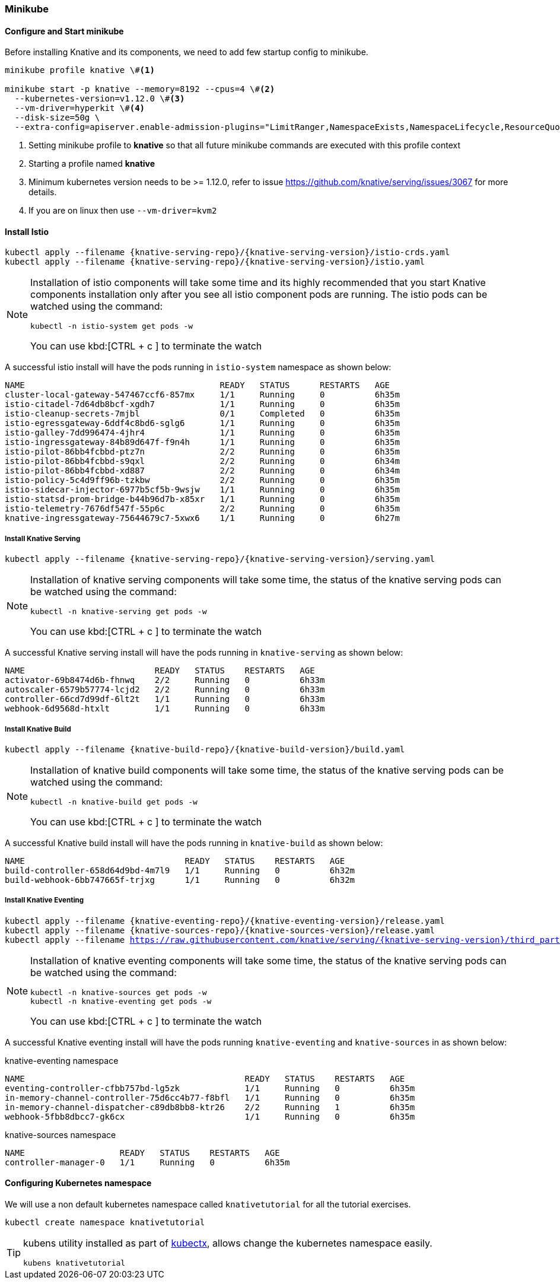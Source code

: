 [#install-knative-minikube]
=== Minikube

[#start-minikube]
==== Configure and Start minikube 

Before installing Knative and its components, we need to add few startup config to minikube.

[source,bash,subs="+macros,+attributes"]
----
minikube profile knative \#<1>

minikube start -p knative --memory=8192 --cpus=4 \#<2> 
  --kubernetes-version=v1.12.0 \#<3> 
  --vm-driver=hyperkit \#<4>  
  --disk-size=50g \
  --extra-config=apiserver.enable-admission-plugins="LimitRanger,NamespaceExists,NamespaceLifecycle,ResourceQuota,ServiceAccount,DefaultStorageClass,MutatingAdmissionWebhook"
----

<1> Setting minikube profile to **knative** so that all future minikube commands are executed with this profile context
<2> Starting a profile named **knative**
<3> Minimum kubernetes version needs to be >= 1.12.0, refer to issue https://github.com/knative/serving/issues/3067 for more details.
<4> If you are on linux then use `--vm-driver=kvm2`


[#install-knative-istio]
==== Install Istio 

[source,bash,subs="+macros,+attributes"]
----
kubectl apply --filename {knative-serving-repo}/{knative-serving-version}/istio-crds.yaml
kubectl apply --filename {knative-serving-repo}/{knative-serving-version}/istio.yaml
----

[NOTE]
====
Installation of istio components will take some time and its highly recommended that you start Knative components installation only after you see all istio component pods are running. The istio pods can be watched using the command:
[source,bash,subs="+macros,+attributes"]
----
kubectl -n istio-system get pods -w 
----
You can use kbd:[CTRL + c ] to terminate the watch
====

A successful istio install will have the pods running in `istio-system` namespace as shown below:

[source,bash]
----
NAME                                       READY   STATUS      RESTARTS   AGE
cluster-local-gateway-547467ccf6-857mx     1/1     Running     0          6h35m
istio-citadel-7d64db8bcf-xgdh7             1/1     Running     0          6h35m
istio-cleanup-secrets-7mjbl                0/1     Completed   0          6h35m
istio-egressgateway-6ddf4c8bd6-sglg6       1/1     Running     0          6h35m
istio-galley-7dd996474-4jhr4               1/1     Running     0          6h35m
istio-ingressgateway-84b89d647f-f9n4h      1/1     Running     0          6h35m
istio-pilot-86bb4fcbbd-ptz7n               2/2     Running     0          6h35m
istio-pilot-86bb4fcbbd-s9qxl               2/2     Running     0          6h34m
istio-pilot-86bb4fcbbd-xd887               2/2     Running     0          6h34m
istio-policy-5c4d9ff96b-tzkbw              2/2     Running     0          6h35m
istio-sidecar-injector-6977b5cf5b-9wsjw    1/1     Running     0          6h35m
istio-statsd-prom-bridge-b44b96d7b-x85xr   1/1     Running     0          6h35m
istio-telemetry-7676df547f-55p6c           2/2     Running     0          6h35m
knative-ingressgateway-75644679c7-5xwx6    1/1     Running     0          6h27m
----

[#install-knative-serving]
===== **Install Knative Serving**

[source,bash,subs="+macros,+attributes"]
----
kubectl apply --filename {knative-serving-repo}/{knative-serving-version}/serving.yaml
----

[NOTE]
====
Installation of knative serving components will take some time, the status of the knative serving pods can be watched using the command:
[source,bash,subs="+macros,+attributes"]
----
kubectl -n knative-serving get pods -w 
----
You can use kbd:[CTRL + c ] to terminate the watch
====

A successful Knative serving install will have the pods running in `knative-serving` as shown below:

[source,bash]
----
NAME                          READY   STATUS    RESTARTS   AGE
activator-69b8474d6b-fhnwq    2/2     Running   0          6h33m
autoscaler-6579b57774-lcjd2   2/2     Running   0          6h33m
controller-66cd7d99df-6lt2t   1/1     Running   0          6h33m
webhook-6d9568d-htxlt         1/1     Running   0          6h33m
----

[#install-knative-build]
===== **Install Knative Build** 

[source,bash,subs="+macros,+attributes"]
----
kubectl apply --filename {knative-build-repo}/{knative-build-version}/build.yaml
----

[NOTE]
====
Installation of knative build components will take some time, the status of the  knative serving pods can be watched using the command:
[source,bash,subs="+macros,+attributes"]
----
kubectl -n knative-build get pods -w 
----
You can use kbd:[CTRL + c ] to terminate the watch
====

A successful Knative build install will have the pods running in `knative-build` as shown below:

[source,bash]
----
NAME                                READY   STATUS    RESTARTS   AGE
build-controller-658d64d9bd-4m7l9   1/1     Running   0          6h32m
build-webhook-6bb747665f-trjxg      1/1     Running   0          6h32m
----

[#install-knative-eventing]
===== **Install Knative Eventing** 

[source,bash,subs="+macros,+attributes"]
----
kubectl apply --filename {knative-eventing-repo}/{knative-eventing-version}/release.yaml
kubectl apply --filename {knative-sources-repo}/{knative-sources-version}/release.yaml
kubectl apply --filename https://raw.githubusercontent.com/knative/serving/{knative-serving-version}/third_party/config/build/clusterrole.yaml
----

[NOTE]
====
Installation of knative eventing components will take some time, the status of the  knative serving pods can be watched using the command:
[source,bash,subs="+macros,+attributes"]
----
kubectl -n knative-sources get pods -w 
kubectl -n knative-eventing get pods -w 
----
You can use kbd:[CTRL + c ] to terminate the watch
====

A successful Knative eventing install will have the pods running `knative-eventing` and `knative-sources` in as shown below:

.knative-eventing namespace

[source,bash]
----
NAME                                            READY   STATUS    RESTARTS   AGE
eventing-controller-cfbb757bd-lg5zk             1/1     Running   0          6h35m
in-memory-channel-controller-75d6cc4b77-f8bfl   1/1     Running   0          6h35m
in-memory-channel-dispatcher-c89db8bb8-ktr26    2/2     Running   1          6h35m
webhook-5fbb8dbcc7-gk6cx                        1/1     Running   0          6h35m
----

.knative-sources namespace

[source,bash]
----
NAME                   READY   STATUS    RESTARTS   AGE
controller-manager-0   1/1     Running   0          6h35m
----

[#set-knative-tutorial-ns]
==== Configuring Kubernetes namespace

We will use a non default kubernetes namespace called `knativetutorial` for all the tutorial exercises.

[source,bash]
----
kubectl create namespace knativetutorial
----

[TIP]
====
kubens utility installed as part of https://github.com/ahmetb/kubectx[kubectx], allows change the kubernetes namespace easily. 

[source,bash] 
----
kubens knativetutorial
----
====